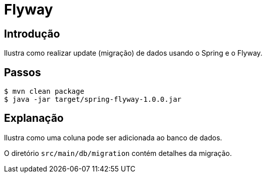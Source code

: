 :compat-mode:
= Flyway

== Introdução
Ilustra como realizar update (migração) de dados usando o Spring e o
Flyway.

== Passos

```
$ mvn clean package
$ java -jar target/spring-flyway-1.0.0.jar
```

== Explanação
Ilustra como uma coluna pode ser adicionada ao banco de dados.

O diretório `src/main/db/migration` contém detalhes da migração.

